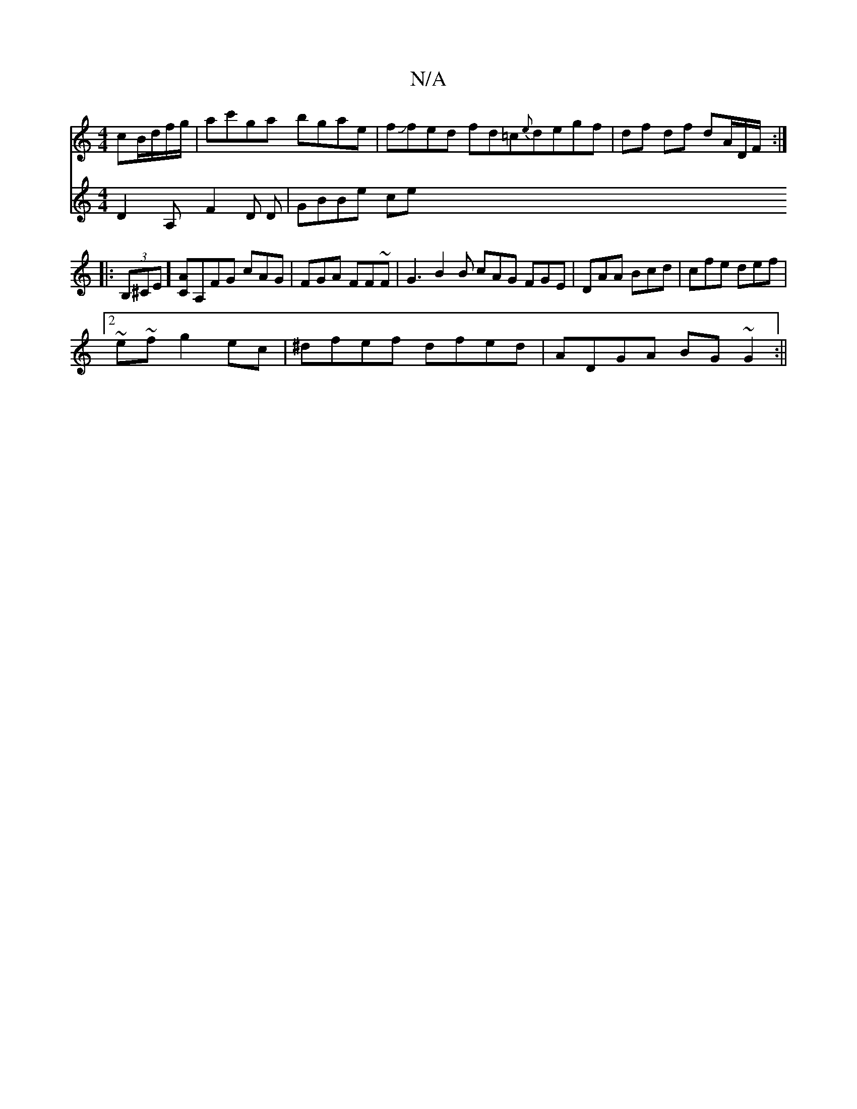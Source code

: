 X:1
T:N/A
M:4/4
R:N/A
K:Cmajor
cB/d/f/g/ | ac'ga bgae | fJfed fd=c{e}degf|df df dA/D/F/ :|
|:(3B,^CE][CA][A,]FG cAG |FGA FF~F | G3 B2 B cAG FGE | DAA Bcd|cfe def |
[2 ~e~fg2ec | ^dfef dfed | ADGA BG~G2 :||
V:9|: D2A,F2 D D|
GBBe ce